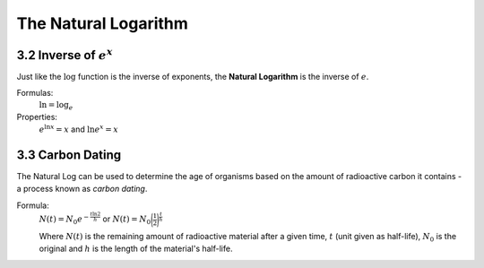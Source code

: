 .. sectnum::
  :prefix: 3.
  :start: 2
  :depth: 2

The Natural Logarithm
#####################


Inverse of :math:`e^x`
======================

Just like the :math:`\log` function is the inverse of exponents, the **Natural
Logarithm** is the inverse of :math:`e`.

Formulas:
  :math:`\ln = \log_e`

Properties:
  :math:`e^{\ln{x}} = x` and :math:`\ln{e^x} = x`


Carbon Dating
=============

The Natural Log can be used to determine the age of organisms based on the amount
of radioactive carbon it contains - a process known as *carbon dating*.

Formula:
  :math:`N(t) = N_0e^{-\frac{t\ln2}{h}}` or :math:`N(t) = N_0 \bigg \lgroup \displaystyle \frac{1}{2} \bigg \rgroup^{\frac{t}{h}}`

  Where :math:`N(t)` is the remaining amount of radioactive material after a
  given time, :math:`t` (unit given as half-life), :math:`N_0` is the original
  and :math:`h` is the length of the material's half-life.
